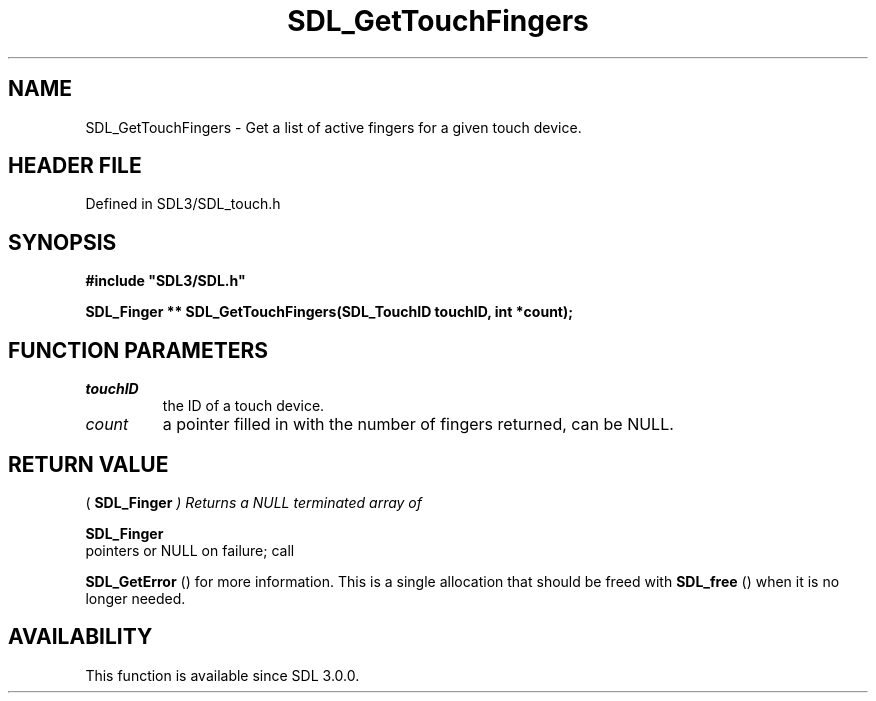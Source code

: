 .\" This manpage content is licensed under Creative Commons
.\"  Attribution 4.0 International (CC BY 4.0)
.\"   https://creativecommons.org/licenses/by/4.0/
.\" This manpage was generated from SDL's wiki page for SDL_GetTouchFingers:
.\"   https://wiki.libsdl.org/SDL_GetTouchFingers
.\" Generated with SDL/build-scripts/wikiheaders.pl
.\"  revision SDL-preview-3.1.3
.\" Please report issues in this manpage's content at:
.\"   https://github.com/libsdl-org/sdlwiki/issues/new
.\" Please report issues in the generation of this manpage from the wiki at:
.\"   https://github.com/libsdl-org/SDL/issues/new?title=Misgenerated%20manpage%20for%20SDL_GetTouchFingers
.\" SDL can be found at https://libsdl.org/
.de URL
\$2 \(laURL: \$1 \(ra\$3
..
.if \n[.g] .mso www.tmac
.TH SDL_GetTouchFingers 3 "SDL 3.1.3" "Simple Directmedia Layer" "SDL3 FUNCTIONS"
.SH NAME
SDL_GetTouchFingers \- Get a list of active fingers for a given touch device\[char46]
.SH HEADER FILE
Defined in SDL3/SDL_touch\[char46]h

.SH SYNOPSIS
.nf
.B #include \(dqSDL3/SDL.h\(dq
.PP
.BI "SDL_Finger ** SDL_GetTouchFingers(SDL_TouchID touchID, int *count);
.fi
.SH FUNCTION PARAMETERS
.TP
.I touchID
the ID of a touch device\[char46]
.TP
.I count
a pointer filled in with the number of fingers returned, can be NULL\[char46]
.SH RETURN VALUE
(
.BR SDL_Finger
.I 
) Returns a NULL terminated array of

.BR SDL_Finger
 pointers or NULL on failure; call

.BR SDL_GetError
() for more information\[char46] This is a single
allocation that should be freed with 
.BR SDL_free
() when it is no
longer needed\[char46]

.SH AVAILABILITY
This function is available since SDL 3\[char46]0\[char46]0\[char46]

